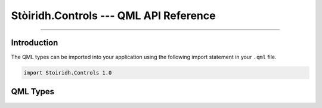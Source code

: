 Stòiridh.Controls --- QML API Reference
====================================================================================================

.. Copyright 2016 Stòiridh Project.
.. This file is under the FDL licence, see LICENCE.FDL for details.

.. sectionauthor:: William McKIE <mckie.william@hotmail.co.uk>

.. _Stòiridh.Controls QML API Reference:

----------------------------------------------------------------------------------------------------

Introduction
------------

The QML types can be imported into your application using the following import statement in your
``.qml`` file.

.. code-block:: qml

   import Stoiridh.Controls 1.0

QML Types
---------
